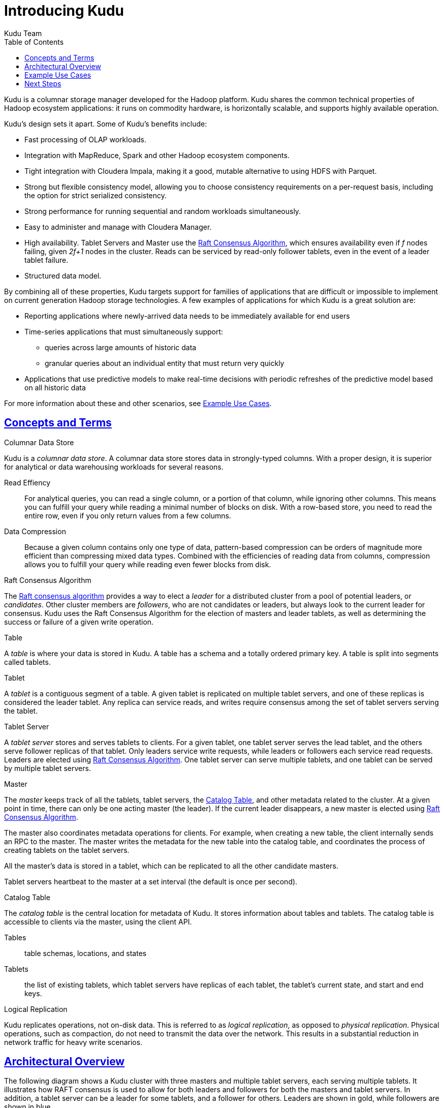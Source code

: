 // Copyright 2015 Cloudera, Inc.
//
// Licensed under the Apache License, Version 2.0 (the "License");
// you may not use this file except in compliance with the License.
// You may obtain a copy of the License at
//
//     http://www.apache.org/licenses/LICENSE-2.0
//
// Unless required by applicable law or agreed to in writing, software
// distributed under the License is distributed on an "AS IS" BASIS,
// WITHOUT WARRANTIES OR CONDITIONS OF ANY KIND, either express or implied.
// See the License for the specific language governing permissions and
// limitations under the License.

[[introduction]]
= Introducing Kudu
:author: Kudu Team
:imagesdir: ./images
:icons: font
:toc: left
:toclevels: 3
:doctype: book
:backend: html5
:sectlinks:
:experimental:

Kudu is a columnar storage manager developed for the Hadoop platform.  Kudu shares
the common technical properties of Hadoop ecosystem applications: it runs on commodity
hardware, is horizontally scalable, and supports highly available operation.

Kudu's design sets it apart. Some of Kudu's benefits include:

- Fast processing of OLAP workloads.
- Integration with MapReduce, Spark and other Hadoop ecosystem components.
- Tight integration with Cloudera Impala, making it a good, mutable alternative
  to using HDFS with Parquet.
- Strong but flexible consistency model, allowing you to choose consistency
  requirements on a per-request basis, including the option for strict
  serialized consistency.
- Strong performance for running sequential and random workloads simultaneously.
- Easy to administer and manage with Cloudera Manager.
- High availability. Tablet Servers and Master use the <<raft>>, which ensures
  availability even if _f_ nodes failing, given _2f+1_ nodes in the cluster.
  Reads can be serviced by read-only follower tablets, even in the event of a
  leader tablet failure.
- Structured data model.

By combining all of these properties, Kudu targets support for families of
applications that are difficult or impossible to implement on current generation
Hadoop storage technologies. A few examples of applications for which Kudu is a great
solution are:

* Reporting applications where newly-arrived data needs to be immediately available for end users
* Time-series applications that must simultaneously support:
  - queries across large amounts of historic data
  - granular queries about an individual entity that must return very quickly
* Applications that use predictive models to make real-time decisions with periodic
refreshes of the predictive model based on all historic data

For more information about these and other scenarios, see <<kudu_use_cases>>.

== Concepts and Terms
[[kudu_columnar_data_store]]
.Columnar Data Store

Kudu is a _columnar data store_. A columnar data store stores data in strongly-typed
columns. With a proper design, it is superior for analytical or data warehousing
workloads for several reasons.

Read Effiency:: For analytical queries, you can read a single column, or a portion
of that column, while ignoring other columns. This means you can fulfill your query
while reading a minimal number of blocks on disk. With a row-based store, you need
to read the entire row, even if you only return values from a few columns.

Data Compression:: Because a given column contains only one type of data, pattern-based
compression can be orders of magnitude more efficient than compressing mixed data
types. Combined with the efficiencies of reading data from columns,  compression allows
you to fulfill your query while reading even fewer blocks from disk.

[[raft]]
.Raft Consensus Algorithm

The link:http://raftconsensus.github.io/[Raft consensus algorithm] provides a
way to elect a _leader_ for a distributed cluster from a pool of potential
leaders, or _candidates_. Other cluster members are _followers_, who are not
candidates or leaders, but always look to the current leader for consensus. Kudu
uses the Raft Consensus Algorithm for the election of masters and leader
tablets, as well as determining the success or failure of a given write
operation.

.Table

A _table_ is where your data is stored in Kudu. A table has a schema and
a totally ordered primary key. A table is split into segments called tablets.

.Tablet

A _tablet_ is a contiguous segment of a table. A given tablet is
replicated on multiple tablet servers, and one of these replicas is considered
the leader tablet. Any replica can service reads, and writes require consensus
among the set of tablet servers serving the tablet.

.Tablet Server

A _tablet server_ stores and serves tablets to clients. For a
given tablet, one tablet server serves the lead tablet, and the others serve
follower replicas of that tablet. Only leaders service write requests, while
leaders or followers each service read requests. Leaders are elected using
<<raft>>. One tablet server can serve multiple tablets, and one tablet can be served
by multiple tablet servers.

.Master

The _master_ keeps track of all the tablets, tablet servers, the
<<catalog_table>>, and other metadata related to the cluster. At a given point
in time, there can only be one acting master (the leader). If the current leader
disappears, a new master is elected using <<raft>>.

The master also coordinates metadata operations for clients. For example, when
creating a new table, the client internally sends an RPC to the master. The
master writes the metadata for the new table into the catalog table, and
coordinates the process of creating tablets on the tablet servers.

All the master's data is stored in a tablet, which can be replicated to all the
other candidate masters.

Tablet servers heartbeat to the master at a set interval (the default is once
per second).

[[catalog_table]]
.Catalog Table

The _catalog table_ is the central location for
metadata of Kudu. It stores information about tables and tablets. The catalog
table is accessible to clients via the master, using the client API.

Tables:: table schemas, locations, and states

Tablets:: the list of existing tablets, which tablet servers have replicas of
each tablet, the tablet's current state, and start and end keys.

.Logical Replication

Kudu replicates operations, not on-disk data. This is referred to as _logical
replication_, as opposed to _physical replication_. Physical operations, such as
compaction, do not need to transmit the data over the network. This results in a
substantial reduction in network traffic for heavy write scenarios.

== Architectural Overview

The following diagram shows a Kudu cluster with three masters and multiple tablet
servers, each serving multiple tablets. It illustrates how RAFT consensus is used
to allow for both leaders and followers for both the masters and tablet servers. In
addition, a tablet server can be a leader for some tablets, and a follower for others.
Leaders are shown in gold, while followers are shown in blue.

NOTE: Multiple masters are not supported during the Kudu beta period.

image::kudu-architecture-2.png[Kudu Architecture, 800]

[[kudu_use_cases]]
== Example Use Cases
.Streaming Input with Near Real Time Availability

A common challenge in data analysis is one where new data arrives rapidly and constantly,
and the same data needs to be available in near real time for reads, scans, and
updates. Kudu offers the powerful combination of fast inserts and updates with
efficient columnar scans to enable real-time analytics use cases on a single storage layer.

.Time-series application with widely varying access patterns

A time-series schema is one in which data points are organized and keyed according
to the time at which they occurred. This can be useful for investigating the
performance of metrics over time or attempting to predict future behavior based
on past data. For instance, time-series customer data might be used both to store
purchase click-stream history and to predict future purchases, or for use by a
customer support representative. While these different types of analysis are occurring,
inserts and mutations may also be occurring individually and in bulk, and become available
immediately to read workloads. Kudu can handle all of these access patterns
simultaneously in a scalable and efficient manner.

Kudu is a good fit for time-series workloads for several reasons. With Kudu's support for
hash-based partitioning, combined with its native support for compound row keys, it is
simple to set up a table spread across many servers without the risk of "hotspotting"
that is commonly observed when range partitioning is used. Kudu's columar storage engine
is also beneficial in this context, because many time-series workloads read only a few columns,
as opposed to the whole row.

In the past, you might have needed to use multiple data stores to handle different
data access patterns. This practice adds complexity to your application and operations, and
duplicates storage. Kudu can handle all of these access patterns natively and efficiently,
without the need to off-load work to other data stores.

.Predictive Modeling

Data analysts often develop predictive learning models from large sets of data. The
model and the data may need to be updated or modified often as the learning takes
place or as the situation being modeled changes. In addition, the scientist may want
to change one or more factors in the model to see what happens over time. Updating
a large set of data stored in files in HDFS is resource-intensive, as each file needs
to be completely rewritten. In Kudu, updates happen in near real time. The scientist
can tweak the value, re-run the query, and refresh the graph in seconds or minutes,
rather than hours or days. In addition, batch or incremental algorithms can be run
across the data at any time, with near-real-time results.

.Combining Data In Kudu With Legacy Systems

Companies generate data from multiple sources and store it in a variety of systems
and formats. For instance, some of your data may be stored in Kudu, some in a traditional
RDBMS, and some in files in HDFS. You can access and query all of these sources and
formats using Impala, without the need to change your legacy systems.

== Next Steps
- link:quickstart.html[Get Started With Kudu]
- link:installation.html[Installing Kudu]
